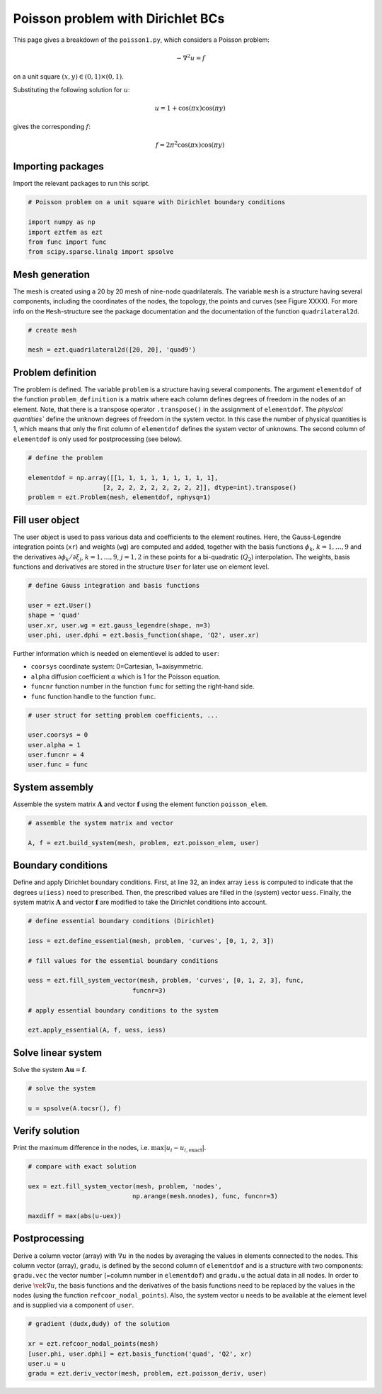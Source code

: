 Poisson problem with Dirichlet BCs
==================================

This page gives a breakdown of the ``poisson1.py``, which considers a 
Poisson problem:

.. math::

     -\nabla^2 u = f

on a unit square :math:`(x,y)\in(0,1)\times(0,1)`.

Substituting the following solution for :math:`u`:

.. math::

     u = 1 + \cos(\pi x)\cos(\pi y)

gives the corresponding :math:`f`:

.. math::

     f = 2\pi^2 \cos(\pi x)\cos(\pi y)

Importing packages
------------------
Import the relevant packages to run this script.

.. code-block:: bash

    # Poisson problem on a unit square with Dirichlet boundary conditions

    import numpy as np
    import eztfem as ezt
    from func import func
    from scipy.sparse.linalg import spsolve

Mesh generation
---------------
The mesh is created using a 20 by 20 mesh of nine-node quadrilaterals. 
The variable ``mesh`` is a structure having several 
components, including the coordinates of the nodes, the topology, the points 
and curves 
(see Figure XXXX). For more info on the ``Mesh``-structure 
see the package documentation and the documentation of the function 
``quadrilateral2d``. 

.. code-block:: bash

    # create mesh

    mesh = ezt.quadrilateral2d([20, 20], 'quad9')

Problem definition
------------------
The problem is defined. The variable ``problem`` is a structure having several 
components. The argument ``elementdof`` of the function ``problem_definition`` 
is a matrix where each column defines degrees of freedom in the nodes of an 
element. Note, that there is a transpose operator ``.transpose()`` in the 
assignment of ``elementdof``. The `physical quantities`` define the unknown
degrees of freedom in the system vector. In this case the number of physical
quantities is 1, which means that only the first column of ``elementdof`` 
defines the system vector of unknowns. The second column of ``elementdof`` is
only used for postprocessing (see below).

.. code-block:: bash

    # define the problem

    elementdof = np.array([[1, 1, 1, 1, 1, 1, 1, 1, 1],
                        [2, 2, 2, 2, 2, 2, 2, 2, 2]], dtype=int).transpose()
    problem = ezt.Problem(mesh, elementdof, nphysq=1)

Fill user object
----------------
The user object is used to pass various data and coefficients to the element
routines. Here, the Gauss-Legendre integration points (``xr``) and weights 
(``wg``) are computed and added, together with the basis functions 
:math:`\phi_k`, :math:`k=1,\dots,9`
and the derivatives :math:`\partial \phi_k/\partial \xi_j`,
:math:`k=1,\dots,9`, :math:`j=1,2` in these points for a bi-quadratic
(:math:`Q_2`) interpolation. The weights, basis functions and derivatives
are stored in the structure ``User`` for later use on element level.

.. code-block:: bash

    # define Gauss integration and basis functions

    user = ezt.User()
    shape = 'quad'
    user.xr, user.wg = ezt.gauss_legendre(shape, n=3)
    user.phi, user.dphi = ezt.basis_function(shape, 'Q2', user.xr)

Further information which is needed on elementlevel is added to ``user``:

* ``coorsys`` coordinate system: 0=Cartesian, 1=axisymmetric.
* ``alpha`` diffusion coefficient :math:`\alpha` which is 1 for the Poisson equation.
* ``funcnr`` function number in the function ``func`` for setting the right-hand side.
* ``func`` function handle to the function ``func``.

.. code-block:: bash

    # user struct for setting problem coefficients, ...

    user.coorsys = 0
    user.alpha = 1
    user.funcnr = 4
    user.func = func

System assembly
---------------
Assemble the system matrix :math:`\boldsymbol{A}` and vector 
:math:`\boldsymbol{f}` using the element function ``poisson_elem``.

.. code-block:: bash

    # assemble the system matrix and vector

    A, f = ezt.build_system(mesh, problem, ezt.poisson_elem, user)

Boundary conditions
-------------------
Define and apply Dirichlet boundary conditions. First, at line 32,
an index array ``iess`` is  
computed to indicate that the degrees ``u(iess)`` need to prescribed. Then,
the prescribed values 
are filled in the (system) vector ``uess``. Finally, the system matrix 
:math:`\boldsymbol{A}` and vector :math:`\boldsymbol{f}`
are modified to take the Dirichlet conditions into account.

.. code-block:: bash

    # define essential boundary conditions (Dirichlet)

    iess = ezt.define_essential(mesh, problem, 'curves', [0, 1, 2, 3])

    # fill values for the essential boundary conditions

    uess = ezt.fill_system_vector(mesh, problem, 'curves', [0, 1, 2, 3], func,
                                funcnr=3)

    # apply essential boundary conditions to the system

    ezt.apply_essential(A, f, uess, iess)

Solve linear system
-------------------
Solve the system :math:`\boldsymbol{A}\boldsymbol{u}=\boldsymbol{f}`.

.. code-block:: bash

    # solve the system 

    u = spsolve(A.tocsr(), f)

Verify solution
---------------
Print the maximum difference in the nodes, i.e. :math:`\max|u_i-u_{i,\text{exact}}|`.

.. code-block:: bash

    # compare with exact solution

    uex = ezt.fill_system_vector(mesh, problem, 'nodes',
                                np.arange(mesh.nnodes), func, funcnr=3)

    maxdiff = max(abs(u-uex))

Postprocessing
--------------
Derive a column vector (array) with :math:`\nabla u` in the nodes by averaging 
the values in elements
connected to the nodes. This column vector (array), ``gradu``, is defined by
the second column of ``elementdof`` and is a structure with two components: 
``gradu.vec`` the vector number 
(=column number in ``elementdof``) and ``gradu.u`` the actual data in all nodes. 
In order to derive
:math:`\vek\nabla u`, the basis functions and the derivatives of the basis 
functions need to be replaced by
the values in the nodes (using the function ``refcoor_nodal_points``). Also,
the system vector ``u`` needs to be available at the element level and is 
supplied via a component of ``user``.

.. code-block:: bash

    # gradient (dudx,dudy) of the solution 

    xr = ezt.refcoor_nodal_points(mesh)
    [user.phi, user.dphi] = ezt.basis_function('quad', 'Q2', xr)
    user.u = u
    gradu = ezt.deriv_vector(mesh, problem, ezt.poisson_deriv, user)